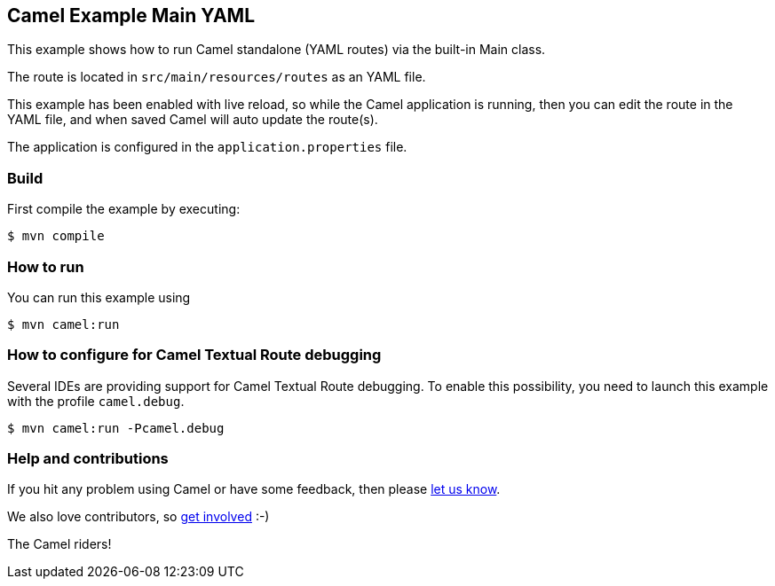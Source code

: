 == Camel Example Main YAML

This example shows how to run Camel standalone (YAML routes) via the built-in Main class.

The route is located in `src/main/resources/routes` as an YAML file.

This example has been enabled with live reload, so while the Camel
application is running, then you can edit the route in the YAML file,
and when saved Camel will auto update the route(s).

The application is configured in the `application.properties` file.

=== Build

First compile the example by executing:

[source,sh]
----
$ mvn compile
----

=== How to run

You can run this example using

[source,sh]
----
$ mvn camel:run
----

=== How to configure for Camel Textual Route debugging

Several IDEs are providing support for Camel Textual Route debugging. To enable this possibility, you need to launch this example with the profile `camel.debug`.

[source,sh]
----
$ mvn camel:run -Pcamel.debug
----

=== Help and contributions

If you hit any problem using Camel or have some feedback, then please
https://camel.apache.org/community/support/[let us know].

We also love contributors, so
https://camel.apache.org/community/contributing/[get involved] :-)

The Camel riders!
